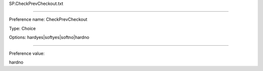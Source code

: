 SP.CheckPrevCheckout.txt

----------

Preference name: CheckPrevCheckout

Type: Choice

Options: hardyes|softyes|softno|hardno

----------

Preference value: 



hardno

























